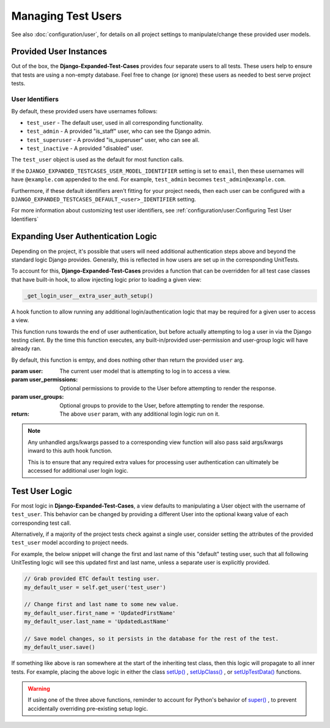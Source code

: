 Managing Test Users
*******************

See also :doc:`configuration/user`, for details on all project settings
to manipulate/change these provided user models.


Provided User Instances
=======================

Out of the box, the **Django-Expanded-Test-Cases** provides four separate users
to all tests.
These users help to ensure that tests are using a non-empty database. Feel free
to change (or ignore) these users as needed to best serve project
tests.

User Identifiers
----------------

By default, these provided users have usernames follows:

* ``test_user`` - The default user, used in all corresponding functionality.
* ``test_admin`` - A provided "is_staff" user, who can see the Django admin.
* ``test_superuser`` - A provided "is_superuser" user, who can see all.
* ``test_inactive`` - A provided "disabled" user.

The ``test_user`` object is used as the default for most function calls.


If the ``DJANGO_EXPANDED_TESTCASES_USER_MODEL_IDENTIFIER`` setting is set to
``email``, then these usernames will have ``@example.com`` appended to the end.
For example, ``test_admin`` becomes ``test_admin@example.com``.


Furthermore, if these default identifiers aren't fitting for your project needs,
then each user can be configured with a
``DJANGO_EXPANDED_TESTCASES_DEFAULT_<user>_IDENTIFIER`` setting.

For more information about customizing test user identifiers, see
:ref:`configuration/user:Configuring Test User Identifiers`


Expanding User Authentication Logic
===================================

Depending on the project, it's possible that users will need additional
authentication steps above and beyond the standard logic Django provides.
Generally, this is reflected in how users are set up in the corresponding
UnitTests.

To account for this, **Django-Expanded-Test-Cases** provides a function
that can be overridden for all test case classes that have built-in hook, to
allow injecting logic prior to loading a given view:

.. code::

    _get_login_user__extra_user_auth_setup()

A hook function to allow running any additional login/authentication logic
that may be required for a given user to access a view.

This function runs towards the end of user authentication, but before actually
attempting to log a user in via the Django testing client. By the time this
function executes, any built-in/provided user-permission and user-group logic
will have already ran.

By default, this function is emtpy, and does nothing other than return the
provided ``user`` arg.

:param user: The current user model that is attempting to log in to access a
            view.
:param user_permissions: Optional permissions to provide to the User before
                        attempting to render the response.
:param user_groups: Optional groups to provide to the User, before attempting to
                   render the response.
:return: The above ``user`` param, with any additional login logic run on it.

.. note::

    Any unhandled args/kwargs passed to a corresponding view function will
    also pass said args/kwargs inward to this auth hook function.

    This is to ensure that any required extra values for processing user
    authentication can ultimately be accessed for additional user login logic.


Test User Logic
===============

For most logic in **Django-Expanded-Test-Cases**, a view defaults to
manipulating a User object with the username of ``test_user``. This behavior can
be changed by providing a different User into the optional kwarg value of each
corresponding test call.

Alternatively, if a majority of the project tests check against a single user,
consider setting the attributes of the provided ``test_user`` model according
to project needs.

For example, the below snippet will change the first and last name of this
"default" testing user, such that all following UnitTesting logic will see this
updated first and last name, unless a separate user is explicitly provided.

.. code:: python

   // Grab provided ETC default testing user.
   my_default_user = self.get_user('test_user')

   // Change first and last name to some new value.
   my_default_user.first_name = 'UpdatedFirstName'
   my_default_user.last_name = 'UpdatedLastName'

   // Save model changes, so it persists in the database for the rest of the test.
   my_default_user.save()

If something like above is ran somewhere at the start of the inheriting test
class, then this logic will propagate to all inner tests. For example, placing
the above logic in either the class
`setUp() <https://docs.python.org/3/library/unittest.html#unittest.TestCase.setUp>`_
,
`setUpClass() <https://docs.python.org/3/library/unittest.html#unittest.TestCase.setUpClass>`_
, or
`setUpTestData() <https://docs.djangoproject.com/en/dev/topics/testing/tools/#django.test.TestCase.setUpTestData>`_
functions.

.. warning::

    If using one of the three above functions, reminder to account for Python's
    behavior of
    `super() <https://docs.djangoproject.com/en/dev/topics/testing/tools/#django.test.SimpleTestCase.databases>`_
    , to prevent accidentally overriding pre-existing setup logic.
